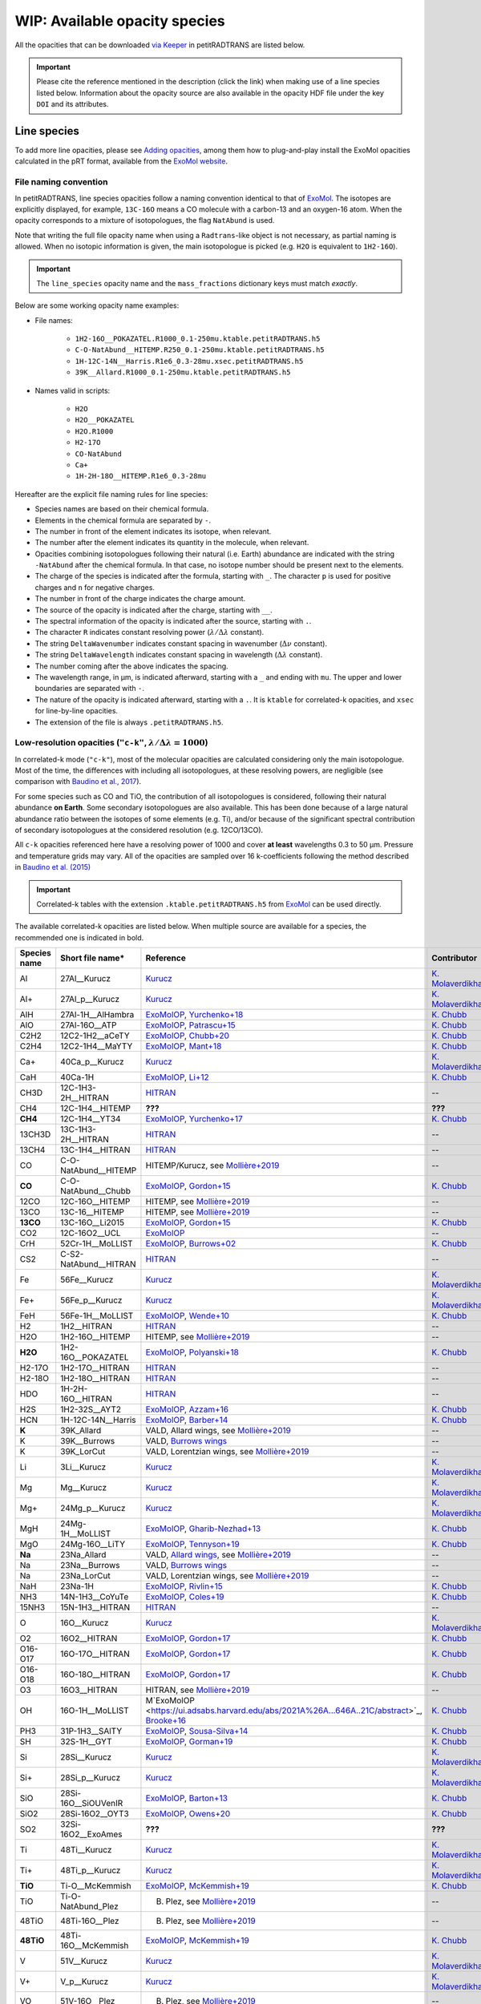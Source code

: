 ==============================
WIP: Available opacity species
==============================
All the opacities that can be downloaded `via Keeper <https://keeper.mpdl.mpg.de/d/ccf25082fda448c8a0d0>`_ in petitRADTRANS are listed below.

.. important:: Please cite the reference mentioned in the description (click the link) when making use of a line species listed below. Information about the opacity source are also available in the opacity HDF file under the key ``DOI`` and its attributes.

Line species
============
To add more line opacities, please see `Adding opacities <adding_opacities.html>`_, among them how to plug-and-play install the ExoMol opacities calculated in the pRT format, available from the `ExoMol website <http://www.ExoMol.com/>`_.

.. _namingConvention:

File naming convention
----------------------
In petitRADTRANS, line species opacities follow a naming convention identical to that of `ExoMol <https://www.ExoMol.com/>`_. The isotopes are explicitly displayed, for example, ``13C-16O`` means a CO molecule with a carbon-13 and an oxygen-16 atom. When the opacity corresponds to a mixture of isotopologues, the flag ``NatAbund`` is used.

Note that writing the full file opacity name when using a ``Radtrans``-like object is not necessary, as partial naming is allowed. When no isotopic information is given, the main isotopologue is picked (e.g. ``H2O`` is equivalent to ``1H2-16O``).

.. important:: The ``line_species`` opacity name and the ``mass_fractions`` dictionary keys must match *exactly*.

Below are some working opacity name examples:

- File names:

    * ``1H2-16O__POKAZATEL.R1000_0.1-250mu.ktable.petitRADTRANS.h5``
    * ``C-O-NatAbund__HITEMP.R250_0.1-250mu.ktable.petitRADTRANS.h5``
    * ``1H-12C-14N__Harris.R1e6_0.3-28mu.xsec.petitRADTRANS.h5``
    * ``39K__Allard.R1000_0.1-250mu.ktable.petitRADTRANS.h5``

- Names valid in scripts:

    * ``H2O``
    * ``H2O__POKAZATEL``
    * ``H2O.R1000``
    * ``H2-17O``
    * ``CO-NatAbund``
    * ``Ca+``
    * ``1H-2H-18O__HITEMP.R1e6_0.3-28mu``

Hereafter are the explicit file naming rules for line species:

- Species names are based on their chemical formula.
- Elements in the chemical formula are separated by ``-``.
- The number in front of the element indicates its isotope, when relevant.
- The number after the element indicates its quantity in the molecule, when relevant.
- Opacities combining isotopologues following their natural (i.e. Earth) abundance are indicated with the string ``-NatAbund`` after the chemical formula. In that case, no isotope number should be present next to the elements.
- The charge of the species is indicated after the formula, starting with ``_``. The character ``p`` is used for positive charges and ``n`` for negative charges.
- The number in front of the charge indicates the charge amount.
- The source of the opacity is indicated after the charge, starting with ``__``.
- The spectral information of the opacity is indicated after the source, starting with ``.``.
- The character ``R`` indicates constant resolving power (:math:`\lambda/\Delta\lambda` constant).
- The string ``DeltaWavenumber`` indicates constant spacing in wavenumber (:math:`\Delta\nu` constant).
- The string ``DeltaWavelength`` indicates constant spacing in wavelength (:math:`\Delta\lambda` constant).
- The number coming after the above indicates the spacing.
- The wavelength range, in µm, is indicated afterward, starting with a ``_`` and ending with ``mu``. The upper and lower boundaries are separated with ``-``.
- The nature of the opacity is indicated afterward, starting with a ``.``. It is ``ktable`` for correlated-k opacities, and ``xsec`` for line-by-line opacities.
- The extension of the file is always ``.petitRADTRANS.h5``.

.. _lowResolution:

Low-resolution opacities (``"c-k"``, :math:`\lambda/\Delta\lambda=1000`)
------------------------------------------------------------------------
In correlated-k mode (``"c-k"``), most of the molecular opacities are calculated considering only the main isotopologue. Most of the time, the differences with including all isotopologues, at these resolving powers, are negligible (see comparison with `Baudino et al., 2017 <https://www.doi.org/10.3847/1538-4357/aa95be>`_).

For some species such as CO and TiO, the contribution of all isotopologues is considered, following their natural abundance **on Earth**. Some secondary isotopologues are also available. This has been done because of a large natural abundance ratio between the isotopes of some elements (e.g. Ti), and/or because of the significant spectral contribution of secondary isotopologues at the considered resolution (e.g. 12CO/13CO).

All ``c-k`` opacities referenced here have a resolving power of 1000 and cover **at least** wavelengths 0.3 to 50 µm. Pressure and temperature grids may vary. All of the opacities are sampled over 16 k-coefficients following the method described in `Baudino et al. (2015) <https://doi.org/10.1051/0004-6361/201526332>`_

.. important:: Correlated-k tables with the extension ``.ktable.petitRADTRANS.h5`` from `ExoMol <https://www.ExoMol.com/>`_ can be used directly.

The available correlated-k opacities are listed below. When multiple source are available for a species, the recommended one is indicated in bold.

.. list-table::
    :widths: 10 10 10 10
    :header-rows: 1

    * - Species name
      - Short file name*
      - Reference
      - Contributor
    * - Al
      - 27Al__Kurucz
      - `Kurucz <http://kurucz.harvard.edu>`_
      - `K. Molaverdikhani <karan.molaverdikhani@colorado.edu>`_
    * - Al+
      - 27Al_p__Kurucz
      - `Kurucz <http://kurucz.harvard.edu>`_
      - `K. Molaverdikhani <karan.molaverdikhani@colorado.edu>`_
    * - AlH
      - 27Al-1H__AlHambra
      - `ExoMolOP <https://ui.adsabs.harvard.edu/abs/2021A%26A...646A..21C/abstract>`_, `Yurchenko+18 <https://doi.org/10.1093/mnras/sty1524>`_
      - `K. Chubb <klc20@st-andrews.ac.uk>`_
    * - AlO
      - 27Al-16O__ATP
      - `ExoMolOP <https://ui.adsabs.harvard.edu/abs/2021A%26A...646A..21C/abstract>`_, `Patrascu+15 <http://dx.doi.org/10.1093/mnras/stv507>`_
      - `K. Chubb <klc20@st-andrews.ac.uk>`_
    * - C2H2
      - 12C2-1H2__aCeTY
      - `ExoMolOP <https://ui.adsabs.harvard.edu/abs/2021A%26A...646A..21C/abstract>`_, `Chubb+20 <https://doi.org/10.1093/mnras/staa229>`_
      - `K. Chubb <klc20@st-andrews.ac.uk>`_
    * - C2H4
      - 12C2-1H4__MaYTY
      - `ExoMolOP <https://ui.adsabs.harvard.edu/abs/2021A%26A...646A..21C/abstract>`_, `Mant+18 <https://doi.org/10.1093/mnras/sty1239>`_
      - `K. Chubb <klc20@st-andrews.ac.uk>`_
    * - Ca+
      - 40Ca_p__Kurucz
      - `Kurucz <http://kurucz.harvard.edu>`_
      - `K. Molaverdikhani <karan.molaverdikhani@colorado.edu>`_
    * - CaH
      - 40Ca-1H
      - `ExoMolOP <https://ui.adsabs.harvard.edu/abs/2021A%26A...646A..21C/abstract>`_, `Li+12 <http://dx.doi.org/10.1016/j.jqsrt.2011.09.010>`_
      - `K. Chubb <klc20@st-andrews.ac.uk>`_
    * - CH3D
      - 12C-1H3-2H__HITRAN
      - `HITRAN <https://doi.org/10.1016/j.jqsrt.2013.07.002>`_
      - --
    * - CH4
      - 12C-1H4__HITEMP
      - **???**
      - **???**
    * - **CH4**
      - 12C-1H4__YT34
      - `ExoMolOP <https://ui.adsabs.harvard.edu/abs/2021A%26A...646A..21C/abstract>`_, `Yurchenko+17 <https://doi.org/10.1051/0004-6361/201731026>`_
      - `K. Chubb <klc20@st-andrews.ac.uk>`_
    * - 13CH3D
      - 13C-1H3-2H__HITRAN
      - `HITRAN <https://doi.org/10.1016/j.jqsrt.2013.07.002>`_
      - --
    * - 13CH4
      - 13C-1H4__HITRAN
      - `HITRAN <https://doi.org/10.1016/j.jqsrt.2013.07.002>`_
      - --
    * - CO
      - C-O-NatAbund__HITEMP
      - HITEMP/Kurucz, see `Mollière+2019 <https://ui.adsabs.harvard.edu/abs/2019A%26A...627A..67M/abstract>`_
      - --
    * - **CO**
      - C-O-NatAbund__Chubb
      - `ExoMolOP <https://ui.adsabs.harvard.edu/abs/2021A%26A...646A..21C/abstract>`_, `Gordon+15 <https://doi.org/10.1088/0067-0049/216/1/15>`_
      - `K. Chubb <klc20@st-andrews.ac.uk>`_
    * - 12CO
      - 12C-16O__HITEMP
      - HITEMP, see `Mollière+2019 <https://ui.adsabs.harvard.edu/abs/2019A%26A...627A..67M/abstract>`_
      - --
    * - 13CO
      - 13C-16__HITEMP
      - HITEMP, see `Mollière+2019 <https://ui.adsabs.harvard.edu/abs/2019A%26A...627A..67M/abstract>`_
      - --
    * - **13CO**
      - 13C-16O__Li2015
      - `ExoMolOP <https://ui.adsabs.harvard.edu/abs/2021A%26A...646A..21C/abstract>`_, `Gordon+15 <https://doi.org/10.1088/0067-0049/216/1/15>`_
      - `K. Chubb <klc20@st-andrews.ac.uk>`_
    * - CO2
      - 12C-16O2__UCL
      - `ExoMolOP <https://ui.adsabs.harvard.edu/abs/2021A%26A...646A..21C/abstract>`_
      - --
    * - CrH
      - 52Cr-1H__MoLLIST
      - `ExoMolOP <https://ui.adsabs.harvard.edu/abs/2021A%26A...646A..21C/abstract>`_, `Burrows+02 <http://dx.doi.org/10.1086/342242>`_
      - `K. Chubb <klc20@st-andrews.ac.uk>`_
    * - CS2
      - C-S2-NatAbund__HITRAN
      - `HITRAN <https://doi.org/10.1016/j.jqsrt.2013.07.002>`_
      - --
    * - Fe
      - 56Fe__Kurucz
      - `Kurucz <http://kurucz.harvard.edu>`_
      - `K. Molaverdikhani <karan.molaverdikhani@colorado.edu>`_
    * - Fe+
      - 56Fe_p__Kurucz
      - `Kurucz <http://kurucz.harvard.edu>`_
      - `K. Molaverdikhani <karan.molaverdikhani@colorado.edu>`_
    * - FeH
      - 56Fe-1H__MoLLIST
      - `ExoMolOP <https://ui.adsabs.harvard.edu/abs/2021A%26A...646A..21C/abstract>`_, `Wende+10 <http://dx.doi.org/10.1051/0004-6361/201015220>`_
      - `K. Chubb <klc20@st-andrews.ac.uk>`_
    * - H2
      - 1H2__HITRAN
      - `HITRAN <https://doi.org/10.1016/j.jqsrt.2013.07.002>`_
      - --
    * - H2O
      - 1H2-16O__HITEMP
      - HITEMP, see `Mollière+2019 <https://ui.adsabs.harvard.edu/abs/2019A%26A...627A..67M/abstract>`_
      - --
    * - **H2O**
      - 1H2-16O__POKAZATEL
      - `ExoMolOP <https://ui.adsabs.harvard.edu/abs/2021A%26A...646A..21C/abstract>`_, `Polyanski+18 <https://doi.org/10.1093/mnras/sty1877>`_
      - `K. Chubb <klc20@st-andrews.ac.uk>`_
    * - H2-17O
      - 1H2-17O__HITRAN
      - `HITRAN <https://doi.org/10.1016/j.jqsrt.2013.07.002>`_
      - --
    * - H2-18O
      - 1H2-18O__HITRAN
      - `HITRAN <https://doi.org/10.1016/j.jqsrt.2013.07.002>`_
      - --
    * - HDO
      - 1H-2H-16O__HITRAN
      - `HITRAN <https://doi.org/10.1016/j.jqsrt.2013.07.002>`_
      - --
    * - H2S
      - 1H2-32S__AYT2
      - `ExoMolOP <https://ui.adsabs.harvard.edu/abs/2021A%26A...646A..21C/abstract>`_, `Azzam+16 <http://dx.doi.org/10.1093/mnras/stw1133>`_
      - `K. Chubb <klc20@st-andrews.ac.uk>`_
    * - HCN
      - 1H-12C-14N__Harris
      - `ExoMolOP <https://ui.adsabs.harvard.edu/abs/2021A%26A...646A..21C/abstract>`_, `Barber+14 <http://mnras.oxfordjournals.org/content/437/2/1828.abstract>`_
      - `K. Chubb <klc20@st-andrews.ac.uk>`_
    * - **K**
      - 39K_Allard
      - VALD, Allard wings, see `Mollière+2019 <https://ui.adsabs.harvard.edu/abs/2019A%26A...627A..67M/abstract>`_
      - --
    * - K
      - 39K__Burrows
      - VALD, `Burrows wings <https://ui.adsabs.harvard.edu/abs/2003ApJ...583..985B/abstract>`_
      - --
    * - K
      - 39K_LorCut
      - VALD, Lorentzian wings, see `Mollière+2019 <https://ui.adsabs.harvard.edu/abs/2019A%26A...627A..67M/abstract>`_
      - --
    * - Li
      - 3Li__Kurucz
      - `Kurucz <http://kurucz.harvard.edu>`_
      - `K. Molaverdikhani <karan.molaverdikhani@colorado.edu>`_
    * - Mg
      - Mg__Kurucz
      - `Kurucz <http://kurucz.harvard.edu>`_
      - `K. Molaverdikhani <karan.molaverdikhani@colorado.edu>`_
    * - Mg+
      - 24Mg_p__Kurucz
      - `Kurucz <http://kurucz.harvard.edu>`_
      - `K. Molaverdikhani <karan.molaverdikhani@colorado.edu>`_
    * - MgH
      - 24Mg-1H__MoLLIST
      - `ExoMolOP <https://ui.adsabs.harvard.edu/abs/2021A%26A...646A..21C/abstract>`_, `Gharib-Nezhad+13 <http://dx.doi.org/10.1093/mnras/stt510>`_
      - `K. Chubb <klc20@st-andrews.ac.uk>`_
    * - MgO
      - 24Mg-16O__LiTY
      - `ExoMolOP <https://ui.adsabs.harvard.edu/abs/2021A%26A...646A..21C/abstract>`_, `Tennyson+19 <https://doi.org/10.1093/mnras/stz912>`_
      - `K. Chubb <klc20@st-andrews.ac.uk>`_
    * - **Na**
      - 23Na_Allard
      - VALD, `Allard wings <https://ui.adsabs.harvard.edu/abs/2019yCat..36280120A/abstract>`_, see `Mollière+2019 <https://ui.adsabs.harvard.edu/abs/2019A%26A...627A..67M/abstract>`_
      - --
    * - Na
      - 23Na__Burrows
      - VALD, `Burrows wings <https://ui.adsabs.harvard.edu/abs/2003ApJ...583..985B/abstract>`_
      - --
    * - Na
      - 23Na_LorCut
      - VALD, Lorentzian wings, see `Mollière+2019 <https://ui.adsabs.harvard.edu/abs/2019A%26A...627A..67M/abstract>`_
      - --
    * - NaH
      - 23Na-1H
      - `ExoMolOP <https://ui.adsabs.harvard.edu/abs/2021A%26A...646A..21C/abstract>`_, `Rivlin+15 <http://dx.doi.org/10.1093/mnras/stv979>`_
      - `K. Chubb <klc20@st-andrews.ac.uk>`_
    * - NH3
      - 14N-1H3__CoYuTe
      - `ExoMolOP <https://ui.adsabs.harvard.edu/abs/2021A%26A...646A..21C/abstract>`_, `Coles+19 <https://doi.org/10.1093/mnras/stz2778>`_
      - `K. Chubb <klc20@st-andrews.ac.uk>`_
    * - 15NH3
      - 15N-1H3__HITRAN
      - `HITRAN <https://doi.org/10.1016/j.jqsrt.2013.07.002>`_
      - --
    * - O
      - 16O__Kurucz
      - `Kurucz <http://kurucz.harvard.edu>`_
      - `K. Molaverdikhani <karan.molaverdikhani@colorado.edu>`_
    * - O2
      - 16O2__HITRAN
      - `ExoMolOP <https://ui.adsabs.harvard.edu/abs/2021A%26A...646A..21C/abstract>`_, `Gordon+17 <https://doi.org/10.1016/j.jqsrt.2017.06.038>`_
      - `K. Chubb <klc20@st-andrews.ac.uk>`_
    * - O16-O17
      - 16O-17O__HITRAN
      - `ExoMolOP <https://ui.adsabs.harvard.edu/abs/2021A%26A...646A..21C/abstract>`_, `Gordon+17 <https://doi.org/10.1016/j.jqsrt.2017.06.038>`_
      - `K. Chubb <klc20@st-andrews.ac.uk>`_
    * - O16-O18
      - 16O-18O__HITRAN
      - `ExoMolOP <https://ui.adsabs.harvard.edu/abs/2021A%26A...646A..21C/abstract>`_, `Gordon+17 <https://doi.org/10.1016/j.jqsrt.2017.06.038>`_
      - `K. Chubb <klc20@st-andrews.ac.uk>`_
    * - O3
      - 16O3__HITRAN
      - HITRAN, see `Mollière+2019 <https://ui.adsabs.harvard.edu/abs/2019A%26A...627A..67M/abstract>`_
      - --
    * - OH
      - 16O-1H__MoLLIST
      - M`ExoMolOP <https://ui.adsabs.harvard.edu/abs/2021A%26A...646A..21C/abstract>`_, `Brooke+16 <http://dx.doi.org/10.1016/j.jqsrt.2015.07.021>`_
      - `K. Chubb <klc20@st-andrews.ac.uk>`_
    * - PH3
      - 31P-1H3__SAlTY
      - `ExoMolOP <https://ui.adsabs.harvard.edu/abs/2021A%26A...646A..21C/abstract>`_, `Sousa-Silva+14 <http://dx.doi.org/10.1093/mnras/stu2246>`_
      - `K. Chubb <klc20@st-andrews.ac.uk>`_
    * - SH
      - 32S-1H__GYT
      - `ExoMolOP <https://ui.adsabs.harvard.edu/abs/2021A%26A...646A..21C/abstract>`_, `Gorman+19 <https://doi.org/10.1093/mnras/stz2517>`_
      - `K. Chubb <klc20@st-andrews.ac.uk>`_
    * - Si
      - 28Si__Kurucz
      - `Kurucz <http://kurucz.harvard.edu>`_
      - `K. Molaverdikhani <karan.molaverdikhani@colorado.edu>`_
    * - Si+
      - 28Si_p__Kurucz
      - `Kurucz <http://kurucz.harvard.edu>`_
      - `K. Molaverdikhani <karan.molaverdikhani@colorado.edu>`_
    * - SiO
      - 28Si-16O__SiOUVenIR
      - `ExoMolOP <https://ui.adsabs.harvard.edu/abs/2021A%26A...646A..21C/abstract>`_, `Barton+13 <https://doi.org/10.1093/mnras/stt1105>`_
      - `K. Chubb <klc20@st-andrews.ac.uk>`_
    * - SiO2
      - 28Si-16O2__OYT3
      - `ExoMolOP <https://ui.adsabs.harvard.edu/abs/2021A%26A...646A..21C/abstract>`_, `Owens+20 <http://dx.doi.org/10.1093/mnras/staa1287>`_
      - `K. Chubb <klc20@st-andrews.ac.uk>`_
    * - SO2
      - 32Si-16O2__ExoAmes
      - **???**
      - **???**
    * - Ti
      - 48Ti__Kurucz
      - `Kurucz <http://kurucz.harvard.edu>`_
      - `K. Molaverdikhani <karan.molaverdikhani@colorado.edu>`_
    * - Ti+
      - 48Ti_p__Kurucz
      - `Kurucz <http://kurucz.harvard.edu>`_
      - `K. Molaverdikhani <karan.molaverdikhani@colorado.edu>`_
    * - **TiO**
      - Ti-O__McKemmish
      - `ExoMolOP <https://ui.adsabs.harvard.edu/abs/2021A%26A...646A..21C/abstract>`_, `McKemmish+19 <https://doi.org/10.1093/mnras/stz1818>`_
      - `K. Chubb <klc20@st-andrews.ac.uk>`_
    * - TiO
      - Ti-O-NatAbund_Plez
      - B. Plez, see `Mollière+2019 <https://ui.adsabs.harvard.edu/abs/2019A%26A...627A..67M/abstract>`_
      - --
    * - 48TiO
      - 48Ti-16O__Plez
      - B. Plez, see `Mollière+2019 <https://ui.adsabs.harvard.edu/abs/2019A%26A...627A..67M/abstract>`_
      - --
    * - **48TiO**
      - 48Ti-16O__McKemmish
      - `ExoMolOP <https://ui.adsabs.harvard.edu/abs/2021A%26A...646A..21C/abstract>`_, `McKemmish+19 <https://doi.org/10.1093/mnras/stz1818>`_
      - `K. Chubb <klc20@st-andrews.ac.uk>`_
    * - V
      - 51V__Kurucz
      - `Kurucz <http://kurucz.harvard.edu>`_
      - `K. Molaverdikhani <karan.molaverdikhani@colorado.edu>`_
    * - V+
      - V_p__Kurucz
      - `Kurucz <http://kurucz.harvard.edu>`_
      - `K. Molaverdikhani <karan.molaverdikhani@colorado.edu>`_
    * - VO
      - 51V-16O__Plez
      - B. Plez, see `Mollière+2019  <https://ui.adsabs.harvard.edu/abs/2019A%26A...627A..67M/abstract>`_
      - --
    * - **VO**
      - 51V-16O__VOMYT
      - `ExoMolOP <https://ui.adsabs.harvard.edu/abs/2021A%26A...646A..21C/abstract>`_, `McKemmish+16 <http://dx.doi.org/10.1093/mnras/stw1969>`_
      - `K. Chubb <klc20@st-andrews.ac.uk>`_

\*: discarding the spectral information.

.. _highResolution:

High resolution opacities (``"lbl"``, :math:`\lambda/\Delta\lambda=10^6`)
-------------------------------------------------------------------------
All ``lbl`` opacities referenced here have a resolving power of 1e6 and cover **at least** wavelengths 0.3 to 28 µm. Pressure and temperature grids may vary.

.. important:: Cross-section tables with the extension ``.xsec.TauREx.h5`` from `ExoMol <https://www.ExoMol.com/>`_ can be used directly.

The available line-by-line opacities are listed below. When multiple source are available for a species, the recommended one is indicated in bold.

.. list-table::
    :widths: 10 10 10 10
    :header-rows: 1

    * - Species name
      - Short file name*
      - Reference
      - Contributor
    * - Al **!!**
      - **!!None!!**
      - `Kurucz <http://kurucz.harvard.edu>`_
      - `K. Molaverdikhani <karan.molaverdikhani@colorado.edu>`_
    * - B **!!**
      - **!!None!!**
      - `Kurucz <http://kurucz.harvard.edu>`_
      - `K. Molaverdikhani <karan.molaverdikhani@colorado.edu>`_
    * - Be **!!None!!**
      - **!!None!!**
      - `Kurucz <http://kurucz.harvard.edu>`_
      - `K. Molaverdikhani <karan.molaverdikhani@colorado.edu>`_
    * - C2H2
      - 12C2-1H2__HITRAN
      - HITRAN, see references in `here <https://ui.adsabs.harvard.edu/abs/2019A%26A...627A..67M/abstract>`_
      - --
    * - Ca **!!**
      - **!!None!!**
      - `Kurucz <http://kurucz.harvard.edu>`_
      - `K. Molaverdikhani <karan.molaverdikhani@colorado.edu>`_
    * - CaII **!!**
      - **!!None!!**
      - `Kurucz <http://kurucz.harvard.edu>`_
      - `K. Molaverdikhani <karan.molaverdikhani@colorado.edu>`_
    * - Ca+
      - 40Ca_p__Kurucz
      - `Kurucz <http://kurucz.harvard.edu>`_
      - `K. Molaverdikhani <karan.molaverdikhani@colorado.edu>`_
    * - CaH
      - 40Ca-1H__MoLLIST
      - **???**
      - **???**
    * - CH3D **!!**
      - **!!None!!**
      - HITRAN, see `Mollière+2019 <https://ui.adsabs.harvard.edu/abs/2019A%26A...627A..67M/abstract>`_
      - --
    * - CH4
      - 12C-1H4__Hargreaves
      - HITEMP, `Hargreaves et al. (2020) <https://ui.adsabs.harvard.edu/abs/2020ApJS..247...55H/abstract>`_
      - --
    * - 13CH4
      - 13C-1H4__HITRAN
      - `HITRAN2019 <https://doi.org/10.1051/0004-6361/201935470>`_
      - **???**
    * - CO-NatAbund
      - C-O-NatAbund__HITRAN
      - see `Mollière+2019 <https://ui.adsabs.harvard.edu/abs/2019A%26A...627A..67M/abstract>`_
      - --
    * - CO
      - 12C-16O__HITRAN
      - HITEMP, see `Mollière+2019  <https://ui.adsabs.harvard.edu/abs/2019A%26A...627A..67M/abstract>`_
      - --
    * - 12C-17O
      - 12C-17O__HITRAN
      - HITRAN, see `Mollière+2019 <https://ui.adsabs.harvard.edu/abs/2019A%26A...627A..67M/abstract>`_
      - --
    * - 12C-18O
      - 12C-18O__HITRAN
      - HITRAN, see `Mollière+2019 <https://ui.adsabs.harvard.edu/abs/2019A%26A...627A..67M/abstract>`_
      - --
    * - 13CO
      - 13C-16O__HITRAN
      - HITRAN, see `Mollière+2019 <https://ui.adsabs.harvard.edu/abs/2019A%26A...627A..67M/abstract>`_
      - --
    * - 13C-17O
      - 13C-17O__HITRAN
      - HITRAN, see `Mollière+2019 <https://ui.adsabs.harvard.edu/abs/2019A%26A...627A..67M/abstract>`_
      - --
    * - 13C-18O
      - 13C-18O__HITRAN
      - HITRAN, see `Mollière+2019 <https://ui.adsabs.harvard.edu/abs/2019A%26A...627A..67M/abstract>`_
      - --
    * - CO2
      - 12-C-16O2__HITEMP
      - HITEMP, see `Mollière+2019 <https://ui.adsabs.harvard.edu/abs/2019A%26A...627A..67M/abstract>`_
      - --
    * - Cr **!!**
      - **!!None!!**
      - `Kurucz <http://kurucz.harvard.edu>`_
      - `K. Molaverdikhani <karan.molaverdikhani@colorado.edu>`_
    * - Fe **!!**
      - **!!None!!**
      - `Kurucz <http://kurucz.harvard.edu>`_
      - `K. Molaverdikhani <karan.molaverdikhani@colorado.edu>`_
    * - FeII **!!**
      - **!!None!!**
      - `Kurucz <http://kurucz.harvard.edu>`_
      - `K. Molaverdikhani <karan.molaverdikhani@colorado.edu>`_
    * - FeH
      - 56Fe-1H__MoLLIST
      - ExoMol, see `Mollière+2019 <https://ui.adsabs.harvard.edu/abs/2019A%26A...627A..67M/abstract>`_
      - --
    * - H2 **!!**
      - **!!None!!**
      - HITRAN, see `Mollière+2019 <https://ui.adsabs.harvard.edu/abs/2019A%26A...627A..67M/abstract>`_
      - --
    * - HD **!!**
      - **!!None!!**
      - HITRAN, see `Mollière+2019 <https://ui.adsabs.harvard.edu/abs/2019A%26A...627A..67M/abstract>`_
      - --
    * - H2O
      - 1H2-16O__HITEMP
      - HITEMP, see `Mollière+2019 <https://ui.adsabs.harvard.edu/abs/2019A%26A...627A..67M/abstract>`_
      - --
    * - **H2O**
      - 1H2-16O__POKAZATEL
      - ExoMol, `Pokazatel et al. (2018) <https://doi.org/10.1093/mnras/sty1877>`_
      - `Sid Gandhi <gandhi@strw.leidenuniv.nl>`_
    * - HDO
      - 1H-2H-16O__HITRAN
      - HITRAN, see `Mollière+2019 <https://ui.adsabs.harvard.edu/abs/2019A%26A...627A..67M/abstract>`_
      - --
    * - H2-17O
      - 1H2-17O__HITRAN
      - HITRAN, see `Mollière+2019 <https://ui.adsabs.harvard.edu/abs/2019A%26A...627A..67M/abstract>`_
      - --
    * - HD-17O
      - 1H-2H-17O
      - HITRAN, see `Mollière+2019 <https://ui.adsabs.harvard.edu/abs/2019A%26A...627A..67M/abstract>`_
      - --
    * - H2-18O
      - 1H2-18O__HITRAN
      - HITRAN, see `Mollière+2019 <https://ui.adsabs.harvard.edu/abs/2019A%26A...627A..67M/abstract>`_
      - --
    * - HD-18O
      - 1H-2H-18O
      - see `Mollière+2019 <https://ui.adsabs.harvard.edu/abs/2019A%26A...627A..67M/abstract>`_
      - --
    * - H2S
      - 1H2-32S__HITRAN
      - HITRAN, see `Mollière+2019 <https://ui.adsabs.harvard.edu/abs/2019A%26A...627A..67M/abstract>`_
      - --
    * - HCN
      - 1H-12C-14N__Harris
      - Main isotopologue, ExoMol, see `Mollière+2019 <https://ui.adsabs.harvard.edu/abs/2019A%26A...627A..67M/abstract>`_
      - --
    * - **K**
      - 39K__Allard
      - VALD, Allard wings, see `Mollière+2019 <https://ui.adsabs.harvard.edu/abs/2019A%26A...627A..67M/abstract>`_
      - --
    * - K
      - 39K__Burrows
      - VALD,  `Burrows wings <https://ui.adsabs.harvard.edu/abs/2003ApJ...583..985B/abstract>`_
      - --
    * - K
      - 39K_LorCut
      - VALD, Lorentzian wings, see `Mollière+2019 <https://ui.adsabs.harvard.edu/abs/2019A%26A...627A..67M/abstract>`_
      - --
    * - Li **!!**
      - **!!None!!**
      - `Kurucz <http://kurucz.harvard.edu>`_
      - `K. Molaverdikhani <karan.molaverdikhani@colorado.edu>`_
    * - Mg **!!**
      - **!!None!!**
      - `Kurucz <http://kurucz.harvard.edu>`_
      - `K. Molaverdikhani <karan.molaverdikhani@colorado.edu>`_
    * - MgII **!!**
      - **!!None!!**
      - `Kurucz <http://kurucz.harvard.edu>`_
      - `K. Molaverdikhani <karan.molaverdikhani@colorado.edu>`_
    * - N **!!**
      - **!!None!!**
      - `Kurucz <http://kurucz.harvard.edu>`_
      - `K. Molaverdikhani <karan.molaverdikhani@colorado.edu>`_
    * - **Na**
      - 23Na__Allard
      - VALD, Allard wings, see `Mollière+2019 <https://ui.adsabs.harvard.edu/abs/2019A%26A...627A..67M/abstract>`_
      - --
    * - Na
      - 23Na__Burrows
      - VALD,  `Burrows wings <https://ui.adsabs.harvard.edu/abs/2003ApJ...583..985B/abstract>`_
      - --
    * - Na
      - 23Na_LorCut
      - VALD, Lorentzian wings, see `Mollière+2019 <https://ui.adsabs.harvard.edu/abs/2019A%26A...627A..67M/abstract>`_
      - --
    * - NH3
      - 14N-1H3__HITRAN
      - ExoMol, `Yurchenko et al. (2011) <http://dx.doi.org/10.1111/j.1365-2966.2011.18261.x>`_
      - --
    * - **NH3**
      - 14N-1H3__CoYuTe
      - ExoMol, `Coles et al. (2019) <https://doi.org/10.1093/mnras/stz2778>`_
      - `Sid Gandhi <gandhi@strw.leidenuniv.nl>`_ (400--1600 K)
    * - O3 **!!**
      - **!!None!!**
      - HITRAN, see `Mollière+2019 <https://ui.adsabs.harvard.edu/abs/2019A%26A...627A..67M/abstract>`_
      - --
    * - OH
      - 16O-1H__MoLLIST
      - ExoMol, see `Mollière+2019 <https://ui.adsabs.harvard.edu/abs/2019A%26A...627A..67M/abstract>`_
      - --
    * - PH3
      - 31P-1H3__HITRAN
      - `HITRAN <https://doi.org/10.1016/j.jqsrt.2013.07.002>`_
      - --
    * - **PH3**
      - 31P-1H3__SAlTY
      - ExoMol, `Sousa-Silva et al. (2014) <http://dx.doi.org/10.1093/mnras/stu2246>`_, converted from `DACE <https://dace.unige.ch/dashboard/>`_
      - `Adriano Miceli <adriano.miceli@stud.unifi.it>`_
    * - Si **!!**
      - **!!None!!**
      - `Kurucz <http://kurucz.harvard.edu>`_
      - `K. Molaverdikhani <karan.molaverdikhani@colorado.edu>`_
    * - SiO
      - 28Si-16O__EBJT
      - ExoMol, see `Mollière+2019 <https://ui.adsabs.harvard.edu/abs/2019A%26A...627A..67M/abstract>`_
      - --
    * - Ti **!!**
      - **!!None!!**
      - `Kurucz <http://kurucz.harvard.edu>`_
      - `K. Molaverdikhani <karan.molaverdikhani@colorado.edu>`_
    * - TiO **???**
      - Ti-O-NatAbund__Toto
      - B. Plez, see `Mollière+2019 <https://ui.adsabs.harvard.edu/abs/2019A%26A...627A..67M/abstract>`_
      - --
    * - TiO **???**
      - Ti-O-NatAbund__TotoMcKemmish
      - B. Plez, see `Mollière+2019 <https://ui.adsabs.harvard.edu/abs/2019A%26A...627A..67M/abstract>`_
      - --
    * - TiO_46_Plez **!!**
      - **!!None!!**
      - B. Plez, see `Mollière+2019 <https://ui.adsabs.harvard.edu/abs/2019A%26A...627A..67M/abstract>`_
      - --
    * - TiO_47_Plez **!!**
      - **!!None!!**
      - B. Plez, see `Mollière+2019 <https://ui.adsabs.harvard.edu/abs/2019A%26A...627A..67M/abstract>`_
      - --
    * - TiO_48_Plez **???**
      - **TiO_48???**
      - B. Plez, see `Mollière+2019 <https://ui.adsabs.harvard.edu/abs/2019A%26A...627A..67M/abstract>`_
      - --
    * - TiO_49_Plez **!!**
      - **!!None!!**
      - B. Plez, see `Mollière+2019 <https://ui.adsabs.harvard.edu/abs/2019A%26A...627A..67M/abstract>`_
      - --
    * - TiO_50_Plez **!!**
      - **!!None!!**
      - B. Plez, see `Mollière+2019 <https://ui.adsabs.harvard.edu/abs/2019A%26A...627A..67M/abstract>`_
      - --
    * - TiO_46_Exomol_McKemmish **!!**
      - **!!None!!**
      - ExoMol, `McKemmish et al. (2019) <https://ui.adsabs.harvard.edu/abs/2019MNRAS.488.2836M/abstract>`_
      - --
    * - TiO_47_Exomol_McKemmish **???**
      - **TiO_47_exo_new???**
      - ExoMol, `McKemmish et al. (2019) <https://ui.adsabs.harvard.edu/abs/2019MNRAS.488.2836M/abstract>`_
      - --
    * - TiO_48_Exomol_McKemmish **???**
      - **TiO_48_exo_new???**
      - ExoMol, `McKemmish et al. (2019) <https://ui.adsabs.harvard.edu/abs/2019MNRAS.488.2836M/abstract>`_
      - --
    * - TiO_49_Exomol_McKemmish **!!**
      - **!!None!!**
      - ExoMol, `McKemmish et al. (2019) <https://ui.adsabs.harvard.edu/abs/2019MNRAS.488.2836M/abstract>`_
      - --
    * - TiO_50_Exomol_McKemmish **!!**
      - **!!None!!**
      - ExoMol, `McKemmish et al. (2019) <https://ui.adsabs.harvard.edu/abs/2019MNRAS.488.2836M/abstract>`_
      - --
    * - V **!!**
      - **!!None!!**
      - `Kurucz <http://kurucz.harvard.edu>`_
      - `K. Molaverdikhani <karan.molaverdikhani@colorado.edu>`_
    * - VII **!!**
      - **!!None!!**
      - `Kurucz <http://kurucz.harvard.edu>`_
      - `K. Molaverdikhani <karan.molaverdikhani@colorado.edu>`_
    * - VO
      - 51V-16O__Plez
      - B. Plez, see `Mollière+2019 <https://ui.adsabs.harvard.edu/abs/2019A%26A...627A..67M/abstract>`_
      - --
    * - VO_ExoMol_McKemmish **!!**
      - **!!None!!**
      - `McKemmish et al. (2016) <https://academic.oup.com/mnras/article-lookup/doi/10.1093/mnras/stw1969>`_
      - `S. de Regt <regt@strw.leidenuniv.nl>`_
    * - VO_ExoMol_Specific_Transitions **!!**
      - **!!None!!**
      - Most accurate transitions from `McKemmish et al. (2016) <https://academic.oup.com/mnras/article-lookup/doi/10.1093/mnras/stw1969>`_
      - `S. de Regt <regt@strw.leidenuniv.nl>`_
    * - Y **!!**
      - **!!None!!**
      - `Kurucz <http://kurucz.harvard.edu>`_
      - `K. Molaverdikhani <karan.molaverdikhani@colorado.edu>`_

\*: discarding the spectral information.

.. _continuum:

Gas continuum opacity sources
=============================
File naming convention
----------------------
Gas continuum sources follow a naming convention similar to that of the :ref:`line species<namingConvention>`. For collision-induced absorptions (CIA), the 2 colliding species are separated with ``--``.

Most of the CIA are given for species with their Earth natural isotopologue abundances. The very low resolving power of those opacities makes isotope-specific data irrelevant.

.. important:: If a ``gas_continuum_contributors`` opacity name refer to a single species, it must be added to the ``mass_fractions`` dictionary. If a ``gas_continuum_contributors`` opacity name is a CIA, the ``mass_fractions`` dictionary keys must contains the colliding species.

Below are some working opacity name examples:

- File names:

    * ``H2--H2-NatAbund__BoRi.R831_0.6-250mu.ciatable.petitRADTRANS.h5``
    * ``H2--He-NatAbund__BoRi.DeltaWavenumber2_0.5-500mu``

- Names valid in scripts:

    * ``H2-H2``
    * ``H2--He``
    * ``He-H2``
    * ``H2--He-NatAbund__BoRi.DeltaWavenumber2_0.5-500mu``

Hereafter are the explicit file naming rules for line species:

- Gas continuum species names follow the same convention as the :ref:`line species<namingConvention>`, with the following additions.
- For collision induced absorptions, the two colliding species are separated with ``--``. The ``-NatAbund`` flag must be placed after the two species.
- The extension of the file is always ``.ciatable.petitRADTRANS.h5``.

Available collision-induced absorptions
---------------------------------------
The available collision-induced absorptions are listed below.

.. list-table::
    :widths: 10 10 80
    :header-rows: 1

    * - Species name
      - File name
      - Reference
    * - CO2--CO2
      - **???**
      - **???**
    * - H2--H2
      - H2--H2-NatAbund__BoRi.R831_0.6-250mu
      - `Mollière+2019 <https://ui.adsabs.harvard.edu/abs/2019A%26A...627A..67M/abstract>`_
    * - H2--He
      - H2--He-NatAbund__BoRi.DeltaWavenumber2_0.5-500mu
      - `Mollière+2019 <https://ui.adsabs.harvard.edu/abs/2019A%26A...627A..67M/abstract>`_
    * - H2O--H2O
      - **???**
      - **???**
    * - H2O--N2
      - **???**
      - **???**
    * - N2--H2
      - **???**
      - **???**
    * - N2--He
      - **???**
      - **???**
    * - N2--N2
      - **???**
      - **???**
    * - N2--O2
      - **???**
      - **???**
    * - O2--O2
      - **???**
      - **???**

Other gas continuum contributors
--------------------------------
In addition to CIA, petitRADTRANS can also calculate the H- (bound-free and free-free) absorptions. In that case, the ``H-`` string must be present in the ``gas_continuum_contributors`` list. In the ``mass_fractions`` dictionary, the keys ``H-`` and ``e-`` must be present as well.

.. _clouds:

Cloud opacities
===============
File naming convention
----------------------
Cloud species follow a naming convention similar to that of the :ref:`line species<namingConvention>`. In addition to the species name, the state of matter and other condensate-specific information are added. Partial naming is  also allowed when using ``Radtrans``-like objects.

Most of the condensate species opacities are given for their Earth natural isotopologue abundances. The very low resolving power of those opacities makes isotope-specific data irrelevant.

The source indication (after ``__`` in the file name) is used to indicate the method of the opacity calculation:
- ``DHS`` stands for "Double-shelled Hollow Spheres" particles. Opacities calculated with this particle shape are generally considered more realistic.
- ``Mie`` stands for spherical particles, (opacities calculated with Mie Scattering).

.. important::
     The ``cloud_species`` opacity name and the ``mass_fractions`` dictionary keys must match *exactly*.

Below are some working opacity name examples:

* File names:

  * ``Mg2-Si-O4-NatAbund(s)_crystalline_062__DHS.R39_0.1-250mu.cotable.petitRADTRANS.h5``
  * ``H2-O-NatAbund(l)__Mie.R39_0.1-250mu.cotable.petitRADTRANS.h5``
  * ``Fe-NatAbund(s)_amorphous__Mie.R39_0.1-250mu.cotable.petitRADTRANS.h5``

* Names valid in scripts:

  * ``Mg2SiO4(s)_crystalline``
  * ``Mg2SiO4(s)_amorphous``
  * ``H2O(l)``
  * ``Fe(s)_crystalline__DHS``
  * ``H2-O-NatAbund(s)_crystalline_194__Mie.R39_0.1-250mu``

Hereafter are the explicit file naming rules for line species:

- Cloud species names follow the same convention as the :ref:`line species<namingConvention>`, with the following additions.
- After the full chemical formula and the ``-NatAbund`` flag, if relevant, the physical state of the condensate is indicated between parenthesis: ``(s)`` for solids, ``(l)`` for liquids
- For **solid** condensates **only**, after the state:

    * the internal structure of the condensate particles is indicated after a ``_``, it can be either ``crystalline`` or ``amorphous``,
    * in the rare case where the internal structure of the condensate particles is not indicated by the source providing the opacities, the label ``unclearStructure`` is used instead,
    * for ``amorphous`` solids, a string indicating the amorphous state in front of a ``_`` **can** be added,
    * for ``crystalline`` solids, 3 numbers in front of a ``_`` **must** be added, indicating the `space group <https://en.wikipedia.org/wiki/List_of_space_groups>`_,
    * when the space group of crystals is not provided by the source or has not been verified yet, the number ``000`` is used (space group number range from ``001`` to ``230``).

- For **liquid** condensates, the above requirements for solids do not apply.
- The source and spectral information that follows obey the same rules as for the line species.
- The extension of the file is always ``.cotable.petitRADTRANS.h5``.

Available cloud opacities
-------------------------
All clouds opacities referenced here have a resolving power of 39 and cover **at least** wavelengths 0.1 to 250 µm. Particle size grid may vary.

All solid condensate opacities listed are available for both the DHS and Mie scattering particle shapes.

.. important:: Currently no space group information are given for the crystal species. **We plan to add them in the future.**

.. list-table::
    :widths: 10 10 80
    :header-rows: 1

    * - Species name
      - Short file name*
      - Reference
    * - Al2O3(s)_crystalline
      - Al2-O3-NatAbund(s)_crystalline_000
      - `Mollière+2019 <https://ui.adsabs.harvard.edu/abs/2019A%26A...627A..67M/abstract>`_
    * - Fe(s)_amorphous
      - Fe-NatAbund(s)_amorphous
      - `Mollière+2019 <https://ui.adsabs.harvard.edu/abs/2019A%26A...627A..67M/abstract>`_
    * - Fe(s)_crystalline
      - Fe-NatAbund(s)_crystalline_000
      - `Mollière+2019 <https://ui.adsabs.harvard.edu/abs/2019A%26A...627A..67M/abstract>`_
    * - H2O(l)
      - H2-O-NatAbund(l)__Mie
      - **???**
    * - H2O(s)_crystalline
      - H2-O-NatAbund(s)_crystalline_000
      - `Mollière+2019 <https://ui.adsabs.harvard.edu/abs/2019A%26A...627A..67M/abstract>`_
    * - KCl(s)_crystalline
      - K-Cl-NatAbund(s)_crystalline_000
      - `Mollière+2019 <https://ui.adsabs.harvard.edu/abs/2019A%26A...627A..67M/abstract>`_
    * - Mg05Fe05SiO3(s)_amorphous
      - Mg05-Fe05-Si-O3-NatAbund(s)_amorphous
      - `Mollière+2019 <https://ui.adsabs.harvard.edu/abs/2019A%26A...627A..67M/abstract>`_
    * - Mg2SiO4(s)_amorphous
      - Mg2-Si-O4-NatAbund(s)_amorphous
      - `Mollière+2019 <https://ui.adsabs.harvard.edu/abs/2019A%26A...627A..67M/abstract>`_
    * - Mg2SiO4(s)_crystalline
      - Mg2-Si-O4-NatAbund(s)_crystalline_000
      - `Mollière+2019 <https://ui.adsabs.harvard.edu/abs/2019A%26A...627A..67M/abstract>`_
    * - MgAl2O4(s)_amorphous
      - Mg-Al2-O4-NatAbund(s)_amorphous
      - `Mollière+2019 <https://ui.adsabs.harvard.edu/abs/2019A%26A...627A..67M/abstract>`_
    * - MgAl2O4(s)_crystalline **!!**
      - **!!None!!**
      - `Mollière+2019 <https://ui.adsabs.harvard.edu/abs/2019A%26A...627A..67M/abstract>`_
    * - MgFeSiO4(s)_amorphous
      - Mg-Fe-Si-O4-NatAbund(s)_amorphous
      - `Mollière+2019 <https://ui.adsabs.harvard.edu/abs/2019A%26A...627A..67M/abstract>`_
    * - MgSiO3(s)_amorphous
      - Mg-Si-O3-NatAbund(s)_amorphous
      - `Mollière+2019 <https://ui.adsabs.harvard.edu/abs/2019A%26A...627A..67M/abstract>`_
    * - MgSiO3(s)_crystalline
      - Mg-Si-O3-NatAbund(s)_crystalline_000
      - `Mollière+2019 <https://ui.adsabs.harvard.edu/abs/2019A%26A...627A..67M/abstract>`_
    * - Na2S(s)_crystalline
      - Na2-S-NatAbund(s)_crystalline_000
      - `Mollière+2019 <https://ui.adsabs.harvard.edu/abs/2019A%26A...627A..67M/abstract>`_
    * - SiC(s)_crystalline
      - Si-C-NatAbund(s)_crystalline_000
      - `Mollière+2019 <https://ui.adsabs.harvard.edu/abs/2019A%26A...627A..67M/abstract>`_

\*: discarding the source (for solids) and spectral information.

Rayleigh scatterers
-------------------
In contrast with the above opacities, Rayleigh scattering cross-sections are are not stored into files. Instead, the cross-sections are calculated using wavelength-dependent best-fit parameters to measurements (see sources below) on-the-fly in petitRADTRANS.

.. caution::
    For the high resolution mode of pRT (``mode='lbl'``) the numerical cost of calculating Rayleigh cross sections becomes noticeable. Currently, the H2 and He Rayleigh scattering cross-sections benefit from an optimised code and are faster to calculate than the other listed species.

    **We intend to optimise all the Rayleigh scattering absorption calculations in a future update**.

    For low-resolution calculations (``mode='c-k'``) the cost of calculating Rayleigh cross sections is negligible.

The Rayleigh scattering cross-sections available in pRT are listed below:

- CH4 (`Sneep & Ubachs 2005 <https://ui.adsabs.harvard.edu/abs/2005JQSRT..92..293S/abstract>`_)
- CO (`Sneep & Ubachs 2005 <https://ui.adsabs.harvard.edu/abs/2005JQSRT..92..293S/abstract>`_)
- CO2 (`Sneep & Ubachs 2005 <https://ui.adsabs.harvard.edu/abs/2005JQSRT..92..293S/abstract>`_)
- **H2** (`Dalgarno & Williams 1962 <https://ui.adsabs.harvard.edu/abs/1962ApJ...136..690D/abstract>`_)
- H2O (`Harvey et al. 1998 <https://ui.adsabs.harvard.edu/abs/1998JPCRD..27..761H/abstract>`_)
- **He** (`Chan & Dalgarno 1965 <https://ui.adsabs.harvard.edu/abs/1965PPS....85..227C/abstract>`_)
- N2 (`Thalmann et al. 2014 <https://ui.adsabs.harvard.edu/abs/2014JQSRT.147..171T/abstract>`_, `2017 <https://ui.adsabs.harvard.edu/abs/2017JQSRT.189..281T/abstract>`_)
- O2 (`Thalmann et al. 2014 <https://ui.adsabs.harvard.edu/abs/2014JQSRT.147..171T/abstract>`_, `2017 <https://ui.adsabs.harvard.edu/abs/2017JQSRT.189..281T/abstract>`_)
